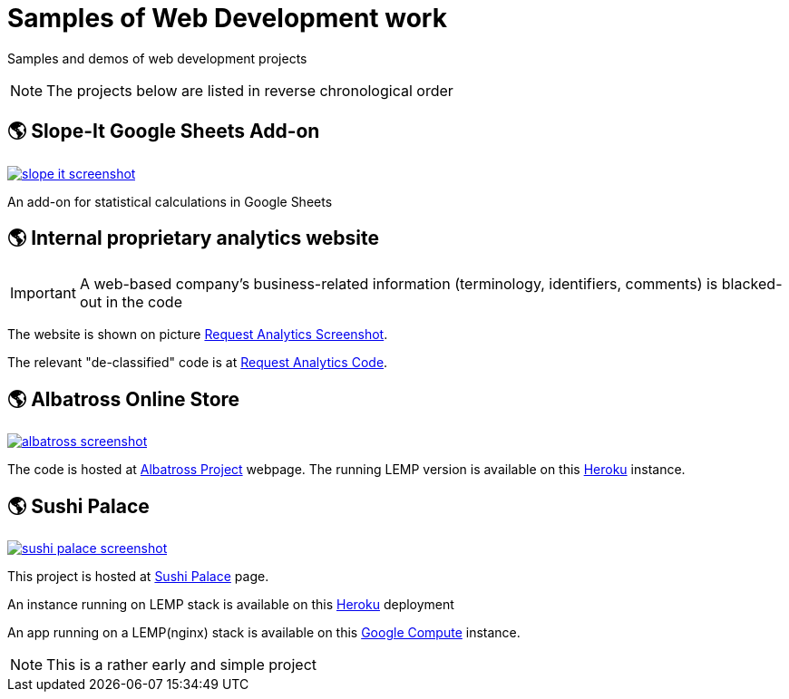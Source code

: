 = Samples of Web Development work

[.lead]
Samples and demos of web development projects

[NOTE]
====
The projects below are listed in reverse chronological order
====


== &#x1f30e; Slope-It Google Sheets Add-on

image::https://raw.githubusercontent.com/pasha-bolokhov/sample-work/master/slope-it/slope-it-screenshot.png[link=https://pasha-bolokhov.gitlab.io/slope-it-home]

An add-on for statistical calculations in Google Sheets


== &#x1f30e; Internal proprietary analytics website

[IMPORTANT]
====
A web-based company's business-related information (terminology, identifiers, comments) is blacked-out in the code
====

The website is shown on picture 
https://raw.githubusercontent.com/pasha-bolokhov/sample-work/master/analytics/analytics-screenshot.png[Request Analytics Screenshot].

The relevant "de-classified" code is at
https://github.com/pasha-bolokhov-cs/sample-work/tree/master/analytics[Request Analytics Code].


== &#x1f30e; Albatross Online Store

image::https://raw.githubusercontent.com/pasha-bolokhov/sample-work/master/albatross/albatross-screenshot.png[link=https://albatross-travel-app.herokuapp.com]

The code is hosted at https://gitlab.com/pasha-bolokhov/albatross-travel[Albatross Project] webpage.
The running LEMP version is available on this
https://albatross-travel-app.herokuapp.com[Heroku] instance.

== &#x1f30e; Sushi Palace
image::https://raw.githubusercontent.com/pasha-bolokhov/sample-work/master/sushi-palace/sushi-palace-screenshot.png[link=https://sushi-palace.herokuapp.com]

This project is hosted at https://gitlab.com/pasha-bolokhov/sushi-palace[Sushi Palace] page.

An instance running on LEMP stack is available on this
https://sushi-palace.herokuapp.com[Heroku] deployment

An app running on a LEMP(nginx) stack is available on this
http://165.231.196.104.bc.googleusercontent.com/~bolokhov/sushi-palace[Google Compute] instance.

[NOTE]
This is a rather early and simple project

